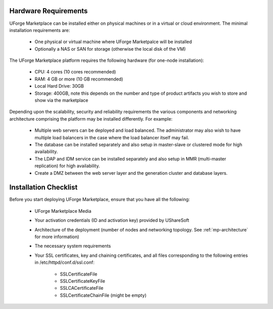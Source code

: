 .. Copyright (c) 2007-2016 UShareSoft, All rights reserved

.. _install-requirements:

Hardware Requirements
---------------------

UForge Marketplace can be installed either on physical machines or in a virtual or cloud environment.  The minimal installation requirements are:

	* One physical or virtual machine where UForge Marketpalce will be installed
	* Optionally a NAS or SAN for storage (otherwise the local disk of the VM)

The UForge Marketplace platform requires the following hardware (for one-node installation):

	* CPU: 4 cores (10 cores recommended)
	* RAM: 4 GB or more  (10 GB recommended)
	* Local Hard Drive: 30GB
	* Storage: 400GB, note this depends on the number and type of product artifacts you wish to store and show via the marketplace

Depending upon the scalability, security and reliability requirements the various components and networking architecture comprising the platform may be installed differently.  For example:

	* Multiple web servers can be deployed and load balanced.  The administrator may also wish to have multiple load balancers in the case where the load balancer itself may fail.
	* The database can be installed separately and also setup in master-slave or clustered mode for high availability.
	* The LDAP and IDM service can be installed  separately and also setup in MMR (multi-master replication) for high availability.
	* Create a DMZ between the web server layer and the generation cluster and database layers.

Installation Checklist
----------------------

Before you start deploying UForge Marketplace, ensure that you have all the following:

	* UForge Marketplace Media
	* Your activation credentials (ID and activation key) provided by UShareSoft
	* Architecture of the deployment (number of nodes and networking topology. See :ref:`mp-architecture` for more information)
	* The necessary system requirements
	* Your SSL certificates, key and chaining certificates, and all files corresponding to the following entries in /etc/httpd/conf.d/ssl.conf:

		- SSLCertificateFile
		- SSLCertificateKeyFile
		- SSLCACertificateFile
		- SSLCertificateChainFile (might be empty)